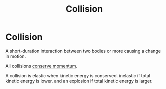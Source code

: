:PROPERTIES:
:ID:       b4b646bd-fc4c-4b42-9282-cb5710a98b90
:END:
#+title: Collision

* Collision
A short-duration interaction between two bodies or more causing a change in motion.

All collisions [[id:56ebac53-0f41-46cf-9f52-b20809cea750][conserve momentum]].

A collision is elastic when kinetic energy is conserved.
inelastic if total kinetic energy is lower.
and an explosion if total kinetic energy is larger.
